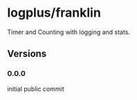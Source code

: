 * logplus/franklin
  Timer and Counting with logging and stats.
** Versions
*** 0.0.0
    initial public commit
